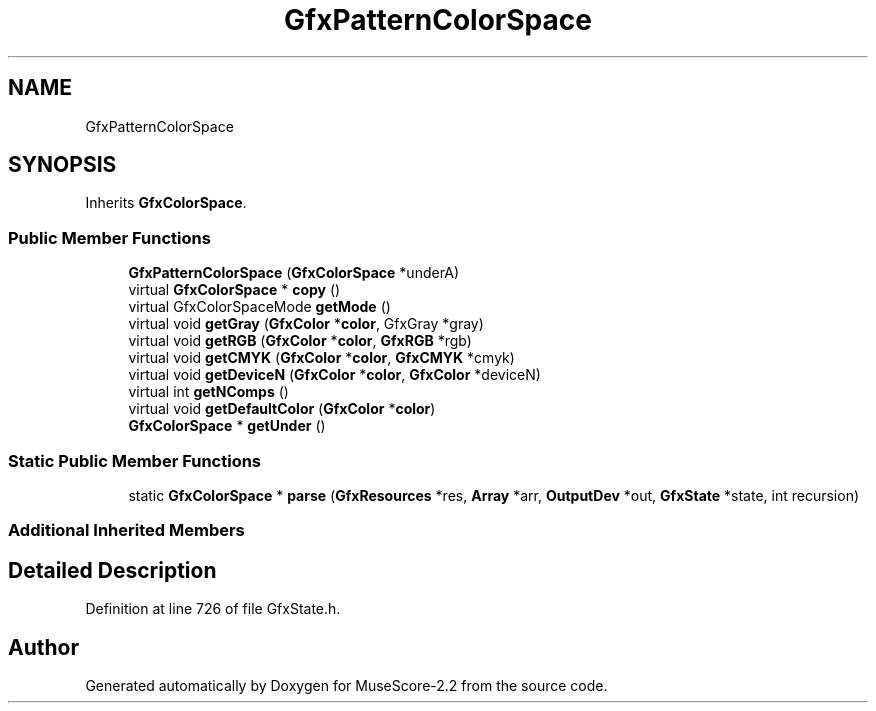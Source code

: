 .TH "GfxPatternColorSpace" 3 "Mon Jun 5 2017" "MuseScore-2.2" \" -*- nroff -*-
.ad l
.nh
.SH NAME
GfxPatternColorSpace
.SH SYNOPSIS
.br
.PP
.PP
Inherits \fBGfxColorSpace\fP\&.
.SS "Public Member Functions"

.in +1c
.ti -1c
.RI "\fBGfxPatternColorSpace\fP (\fBGfxColorSpace\fP *underA)"
.br
.ti -1c
.RI "virtual \fBGfxColorSpace\fP * \fBcopy\fP ()"
.br
.ti -1c
.RI "virtual GfxColorSpaceMode \fBgetMode\fP ()"
.br
.ti -1c
.RI "virtual void \fBgetGray\fP (\fBGfxColor\fP *\fBcolor\fP, GfxGray *gray)"
.br
.ti -1c
.RI "virtual void \fBgetRGB\fP (\fBGfxColor\fP *\fBcolor\fP, \fBGfxRGB\fP *rgb)"
.br
.ti -1c
.RI "virtual void \fBgetCMYK\fP (\fBGfxColor\fP *\fBcolor\fP, \fBGfxCMYK\fP *cmyk)"
.br
.ti -1c
.RI "virtual void \fBgetDeviceN\fP (\fBGfxColor\fP *\fBcolor\fP, \fBGfxColor\fP *deviceN)"
.br
.ti -1c
.RI "virtual int \fBgetNComps\fP ()"
.br
.ti -1c
.RI "virtual void \fBgetDefaultColor\fP (\fBGfxColor\fP *\fBcolor\fP)"
.br
.ti -1c
.RI "\fBGfxColorSpace\fP * \fBgetUnder\fP ()"
.br
.in -1c
.SS "Static Public Member Functions"

.in +1c
.ti -1c
.RI "static \fBGfxColorSpace\fP * \fBparse\fP (\fBGfxResources\fP *res, \fBArray\fP *arr, \fBOutputDev\fP *out, \fBGfxState\fP *state, int recursion)"
.br
.in -1c
.SS "Additional Inherited Members"
.SH "Detailed Description"
.PP 
Definition at line 726 of file GfxState\&.h\&.

.SH "Author"
.PP 
Generated automatically by Doxygen for MuseScore-2\&.2 from the source code\&.
